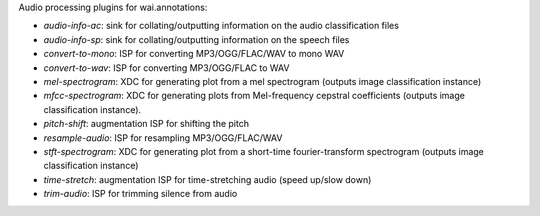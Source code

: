 Audio processing plugins for wai.annotations:

* `audio-info-ac`: sink for collating/outputting information on the audio classification files
* `audio-info-sp`: sink for collating/outputting information on the speech files
* `convert-to-mono`: ISP for converting MP3/OGG/FLAC/WAV to mono WAV
* `convert-to-wav`: ISP for converting MP3/OGG/FLAC to WAV
* `mel-spectrogram`: XDC for generating plot from a mel spectrogram (outputs image classification instance)
* `mfcc-spectrogram`: XDC for generating plots from Mel-frequency cepstral coefficients (outputs image classification instance).
* `pitch-shift`: augmentation ISP for shifting the pitch
* `resample-audio`: ISP for resampling MP3/OGG/FLAC/WAV
* `stft-spectrogram`: XDC for generating plot from a short-time fourier-transform spectrogram (outputs image classification instance)
* `time-stretch`: augmentation ISP for time-stretching audio (speed up/slow down)
* `trim-audio`: ISP for trimming silence from audio
